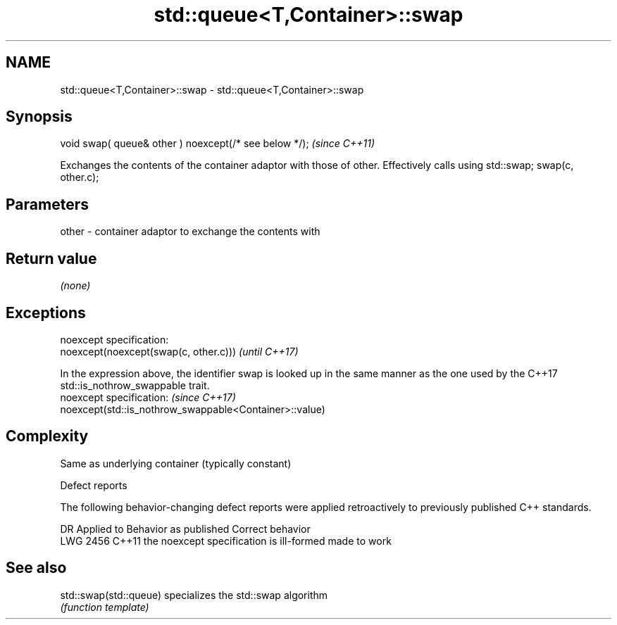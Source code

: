 .TH std::queue<T,Container>::swap 3 "2020.03.24" "http://cppreference.com" "C++ Standard Libary"
.SH NAME
std::queue<T,Container>::swap \- std::queue<T,Container>::swap

.SH Synopsis
   void swap( queue& other ) noexcept(/* see below */);  \fI(since C++11)\fP

   Exchanges the contents of the container adaptor with those of other. Effectively calls using std::swap; swap(c, other.c);

.SH Parameters

   other - container adaptor to exchange the contents with

.SH Return value

   \fI(none)\fP

.SH Exceptions

   noexcept specification:
   noexcept(noexcept(swap(c, other.c)))                                                                                                       \fI(until C++17)\fP

   In the expression above, the identifier swap is looked up in the same manner as the one used by the C++17 std::is_nothrow_swappable trait.
   noexcept specification:                                                                                                                    \fI(since C++17)\fP
   noexcept(std::is_nothrow_swappable<Container>::value)

.SH Complexity

   Same as underlying container (typically constant)

  Defect reports

   The following behavior-changing defect reports were applied retroactively to previously published C++ standards.

      DR    Applied to          Behavior as published           Correct behavior
   LWG 2456 C++11      the noexcept specification is ill-formed made to work

.SH See also

   std::swap(std::queue) specializes the std::swap algorithm
                         \fI(function template)\fP
